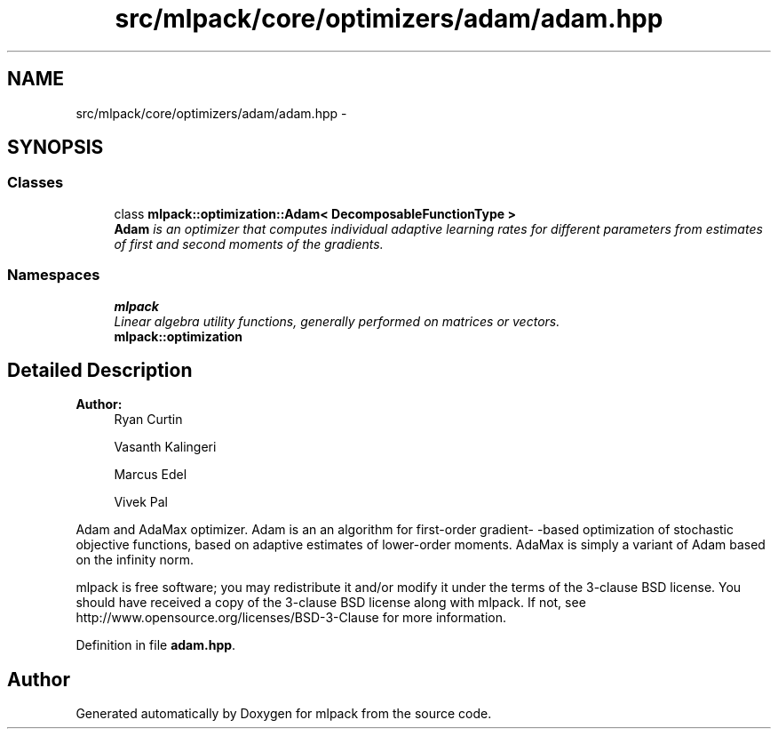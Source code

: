.TH "src/mlpack/core/optimizers/adam/adam.hpp" 3 "Sat Mar 25 2017" "Version master" "mlpack" \" -*- nroff -*-
.ad l
.nh
.SH NAME
src/mlpack/core/optimizers/adam/adam.hpp \- 
.SH SYNOPSIS
.br
.PP
.SS "Classes"

.in +1c
.ti -1c
.RI "class \fBmlpack::optimization::Adam< DecomposableFunctionType >\fP"
.br
.RI "\fI\fBAdam\fP is an optimizer that computes individual adaptive learning rates for different parameters from estimates of first and second moments of the gradients\&. \fP"
.in -1c
.SS "Namespaces"

.in +1c
.ti -1c
.RI " \fBmlpack\fP"
.br
.RI "\fILinear algebra utility functions, generally performed on matrices or vectors\&. \fP"
.ti -1c
.RI " \fBmlpack::optimization\fP"
.br
.in -1c
.SH "Detailed Description"
.PP 

.PP
\fBAuthor:\fP
.RS 4
Ryan Curtin 
.PP
Vasanth Kalingeri 
.PP
Marcus Edel 
.PP
Vivek Pal
.RE
.PP
Adam and AdaMax optimizer\&. Adam is an an algorithm for first-order gradient- -based optimization of stochastic objective functions, based on adaptive estimates of lower-order moments\&. AdaMax is simply a variant of Adam based on the infinity norm\&.
.PP
mlpack is free software; you may redistribute it and/or modify it under the terms of the 3-clause BSD license\&. You should have received a copy of the 3-clause BSD license along with mlpack\&. If not, see http://www.opensource.org/licenses/BSD-3-Clause for more information\&. 
.PP
Definition in file \fBadam\&.hpp\fP\&.
.SH "Author"
.PP 
Generated automatically by Doxygen for mlpack from the source code\&.
